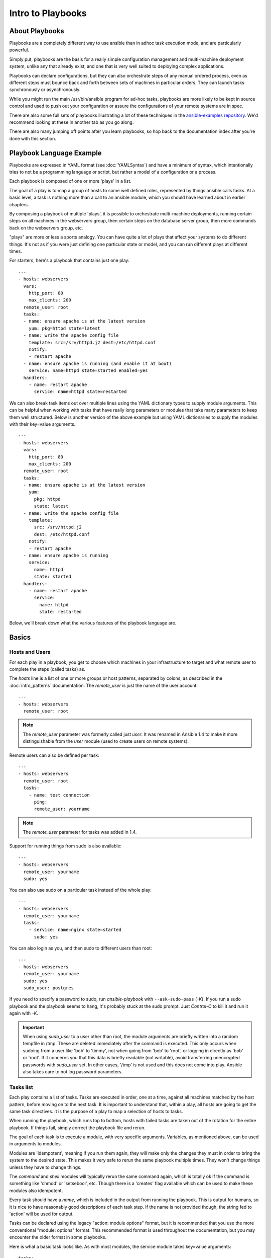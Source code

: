 Intro to Playbooks
==================

.. _about_playbooks:

About Playbooks
```````````````

Playbooks are a completely different way to use ansible than in adhoc task execution mode, and are
particularly powerful. 

Simply put, playbooks are the basis for a really simple configuration management and multi-machine deployment system,
unlike any that already exist, and one that is very well suited to deploying complex applications.

Playbooks can declare configurations, but they can also orchestrate steps of
any manual ordered process, even as different steps must bounce back and forth
between sets of machines in particular orders.  They can launch tasks
synchronously or asynchronously.

While you might run the main /usr/bin/ansible program for ad-hoc
tasks, playbooks are more likely to be kept in source control and used
to push out your configuration or assure the configurations of your
remote systems are in spec.

There are also some full sets of playbooks illustrating a lot of these techniques in the
`ansible-examples repository <https://github.com/ansible/ansible-examples>`_.  We'd recommend
looking at these in another tab as you go along.

There are also many jumping off points after you learn playbooks, so hop back to the documentation
index after you're done with this section.

.. _playbook_language_example:

Playbook Language Example
`````````````````````````

Playbooks are expressed in YAML format (see :doc:`YAMLSyntax`) and have a minimum of syntax, which intentionally
tries to not be a programming language or script, but rather a model of a configuration or a process.

Each playbook is composed of one or more 'plays' in a list.

The goal of a play is to map a group of hosts to some well defined roles, represented by
things ansible calls tasks.  At a basic level, a task is nothing more than a call
to an ansible module, which you should have learned about in earlier chapters.

By composing a playbook of multiple 'plays', it is possible to
orchestrate multi-machine deployments, running certain steps on all
machines in the webservers group, then certain steps on the database
server group, then more commands back on the webservers group, etc.

"plays" are more or less a sports analogy.  You can have quite a lot of plays that affect your systems
to do different things.  It's not as if you were just defining one particular state or model, and you
can run different plays at different times.  

For starters, here's a playbook that contains just one play::

    ---
    - hosts: webservers
      vars:
        http_port: 80
        max_clients: 200
      remote_user: root
      tasks:
      - name: ensure apache is at the latest version
        yum: pkg=httpd state=latest
      - name: write the apache config file
        template: src=/srv/httpd.j2 dest=/etc/httpd.conf
        notify:
        - restart apache
      - name: ensure apache is running (and enable it at boot)
        service: name=httpd state=started enabled=yes
      handlers:
        - name: restart apache
          service: name=httpd state=restarted

We can also break task items out over multiple lines using the YAML dictionary
types to supply module arguments. This can be helpful when working with tasks
that have really long parameters or modules that take many parameters to keep
them well structured. Below is another version of the above example but using
YAML dictionaries to supply the modules with their key=value arguments.::

    ---
    - hosts: webservers
      vars:
        http_port: 80
        max_clients: 200
      remote_user: root
      tasks:
      - name: ensure apache is at the latest version
        yum:
          pkg: httpd
          state: latest
      - name: write the apache config file
        template:
          src: /srv/httpd.j2
          dest: /etc/httpd.conf
        notify:
        - restart apache
      - name: ensure apache is running
        service:
          name: httpd
          state: started
      handlers:
        - name: restart apache
          service:
            name: httpd
            state: restarted

Below, we'll break down what the various features of the playbook language are.

.. _playbook_basics:

Basics
``````

.. _playbook_hosts_and_users:

Hosts and Users
+++++++++++++++

For each play in a playbook, you get to choose which machines in your infrastructure
to target and what remote user to complete the steps (called tasks) as.

The `hosts` line is a list of one or more groups or host patterns,
separated by colons, as described in the :doc:`intro_patterns`
documentation.  The `remote_user` is just the name of the user account::

    ---
    - hosts: webservers
      remote_user: root

.. note::

    The `remote_user` parameter was formerly called just `user`. It was renamed in Ansible 1.4 to make it more distinguishable from the `user` module (used to create users on remote systems).

Remote users can also be defined per task::

    ---
    - hosts: webservers
      remote_user: root
      tasks:
        - name: test connection
          ping:
          remote_user: yourname

.. note::

    The `remote_user` parameter for tasks was added in 1.4.


Support for running things from sudo is also available::

    ---
    - hosts: webservers
      remote_user: yourname
      sudo: yes

You can also use sudo on a particular task instead of the whole play::

    ---
    - hosts: webservers
      remote_user: yourname
      tasks:
        - service: name=nginx state=started
          sudo: yes


You can also login as you, and then sudo to different users than root::

    ---
    - hosts: webservers
      remote_user: yourname
      sudo: yes
      sudo_user: postgres

If you need to specify a password to sudo, run `ansible-playbook` with ``--ask-sudo-pass`` (`-K`).
If you run a sudo playbook and the playbook seems to hang, it's probably stuck at the sudo prompt.
Just `Control-C` to kill it and run it again with `-K`.

.. important::

   When using `sudo_user` to a user other than root, the module
   arguments are briefly written into a random tempfile in /tmp.
   These are deleted immediately after the command is executed.  This
   only occurs when sudoing from a user like 'bob' to 'timmy', not
   when going from 'bob' to 'root', or logging in directly as 'bob' or
   'root'.  If it concerns you that this data is briefly readable
   (not writable), avoid transferring unencrypted passwords with
   `sudo_user` set.  In other cases, '/tmp' is not used and this does
   not come into play. Ansible also takes care to not log password
   parameters.

.. _tasks_list:

Tasks list
++++++++++

Each play contains a list of tasks.  Tasks are executed in order, one
at a time, against all machines matched by the host pattern,
before moving on to the next task.  It is important to understand that, within a play,
all hosts are going to get the same task directives.  It is the purpose of a play to map
a selection of hosts to tasks.

When running the playbook, which runs top to bottom, hosts with failed tasks are
taken out of the rotation for the entire playbook.  If things fail, simply correct the playbook file and rerun.

The goal of each task is to execute a module, with very specific arguments.
Variables, as mentioned above, can be used in arguments to modules.

Modules are 'idempotent', meaning if you run them
again, they will make only the changes they must in order to bring the
system to the desired state.  This makes it very safe to rerun
the same playbook multiple times.  They won't change things
unless they have to change things.

The `command` and `shell` modules will typically rerun the same command again,
which is totally ok if the command is something like
'chmod' or 'setsebool', etc.  Though there is a 'creates' flag available which can
be used to make these modules also idempotent.

Every task should have a `name`, which is included in the output from
running the playbook.   This is output for humans, so it is
nice to have reasonably good descriptions of each task step.  If the name
is not provided though, the string fed to 'action' will be used for
output.

Tasks can be declared using the legacy "action: module options" format, but 
it is recommended that you use the more conventional "module: options" format.
This recommended format is used throughout the documentation, but you may
encounter the older format in some playbooks.

Here is what a basic task looks like. As with most modules,
the service module takes key=value arguments::

   tasks:
     - name: make sure apache is running
       service: name=httpd state=running

The `command` and `shell` modules are the only modules that just take a list
of arguments and don't use the key=value form.  This makes
them work as simply as you would expect::

   tasks:
     - name: disable selinux
       command: /sbin/setenforce 0

The command and shell module care about return codes, so if you have a command
whose successful exit code is not zero, you may wish to do this::

   tasks:
     - name: run this command and ignore the result
       shell: /usr/bin/somecommand || /bin/true

Or this::

   tasks:
     - name: run this command and ignore the result
       shell: /usr/bin/somecommand
       ignore_errors: True


If the action line is getting too long for comfort you can break it on
a space and indent any continuation lines::

    tasks:
      - name: Copy ansible inventory file to client
        copy: src=/etc/ansible/hosts dest=/etc/ansible/hosts
                owner=root group=root mode=0644

Variables can be used in action lines.   Suppose you defined
a variable called 'vhost' in the 'vars' section, you could do this::

   tasks:
     - name: create a virtual host file for {{ vhost }}
       template: src=somefile.j2 dest=/etc/httpd/conf.d/{{ vhost }}

Those same variables are usable in templates, which we'll get to later.

Now in a very basic playbook all the tasks will be listed directly in that play, though it will usually
make more sense to break up tasks using the 'include:' directive.  We'll show that a bit later.

.. _action_shorthand:

Action Shorthand
````````````````

.. versionadded:: 0.8

Ansible prefers listing modules like this in 0.8 and later::

    template: src=templates/foo.j2 dest=/etc/foo.conf

You will notice in earlier versions, this was only available as::

    action: template src=templates/foo.j2 dest=/etc/foo.conf

The old form continues to work in newer versions without any plan of deprecation.

.. _handlers:

Handlers: Running Operations On Change
``````````````````````````````````````

As we've mentioned, modules are written to be 'idempotent' and can relay  when
they have made a change on the remote system.   Playbooks recognize this and
have a basic event system that can be used to respond to change.

These 'notify' actions are triggered at the end of each block of tasks in a playbook, and will only be
triggered once even if notified by multiple different tasks.

For instance, multiple resources may indicate
that apache needs to be restarted because they have changed a config file,
but apache will only be bounced once to avoid unnecessary restarts.

Here's an example of restarting two services when the contents of a file
change, but only if the file changes::

   - name: template configuration file
     template: src=template.j2 dest=/etc/foo.conf
     notify:
        - restart memcached
        - restart apache

The things listed in the 'notify' section of a task are called
handlers.

Handlers are lists of tasks, not really any different from regular
tasks, that are referenced by name.  Handlers are what notifiers
notify.  If nothing notifies a handler, it will not run.  Regardless
of how many things notify a handler, it will run only once, after all
of the tasks complete in a particular play.

Here's an example handlers section::

    handlers:
        - name: restart memcached
          service:  name=memcached state=restarted
        - name: restart apache
          service: name=apache state=restarted

Handlers are best used to restart services and trigger reboots.  You probably
won't need them for much else.

.. note::
   Notify handlers are always run in the order written.

Roles are described later on.  It's worthwhile to point out that handlers are
automatically processed between 'pre_tasks', 'roles', 'tasks', and 'post_tasks'
sections.  If you ever want to flush all the handler commands immediately though,
in 1.2 and later, you can::

    tasks:
       - shell: some tasks go here
       - meta: flush_handlers
       - shell: some other tasks

In the above example any queued up handlers would be processed early when the 'meta'
statement was reached.  This is a bit of a niche case but can come in handy from
time to time.

.. _executing_a_playbook:

Executing A Playbook
````````````````````

Now that you've learned playbook syntax, how do you run a playbook?  It's simple.
Let's run a playbook using a parallelism level of 10::

    ansible-playbook playbook.yml -f 10

.. _ansible-pull:

Ansible-Pull
````````````

Should you want to invert the architecture of Ansible, so that nodes check in to a central location, instead
of pushing configuration out to them, you can.

Ansible-pull is a small script that will checkout a repo of configuration instructions from git, and then
run ansible-playbook against that content.

Assuming you load balance your checkout location, ansible-pull scales essentially infinitely.

Run ``ansible-pull --help`` for details.

There's also a `clever playbook <https://github.com/ansible/ansible-examples/blob/master/language_features/ansible_pull.yml>`_ available to configure ansible-pull via a crontab from push mode.

.. _tips_and_tricks:

Tips and Tricks
```````````````

Look at the bottom of the playbook execution for a summary of the nodes that were targeted
and how they performed.   General failures and fatal "unreachable" communication attempts are
kept separate in the counts.

If you ever want to see detailed output from successful modules as well as unsuccessful ones,
use the ``--verbose`` flag.  This is available in Ansible 0.5 and later.

Ansible playbook output can be vastly upgraded if the cowsay
package is installed and you enable it by exporting ANSIBLE_COWS=1.  Try it!

To see what hosts would be affected by a playbook before you run it, you
can do this::

    ansible-playbook playbook.yml --list-hosts

.. seealso::

   :doc:`YAMLSyntax`
       Learn about YAML syntax
   :doc:`playbooks_best_practices`
       Various tips about managing playbooks in the real world
   :doc:`index`
       Hop back to the documentation index for a lot of special topics about playbooks
   :doc:`modules`
       Learn about available modules
   :doc:`developing_modules`
       Learn how to extend Ansible by writing your own modules
   :doc:`intro_patterns`
       Learn about how to select hosts
   `Github examples directory <https://github.com/ansible/ansible-examples>`_
       Complete end-to-end playbook examples
   `Mailing List <http://groups.google.com/group/ansible-project>`_
       Questions? Help? Ideas?  Stop by the list on Google Groups



